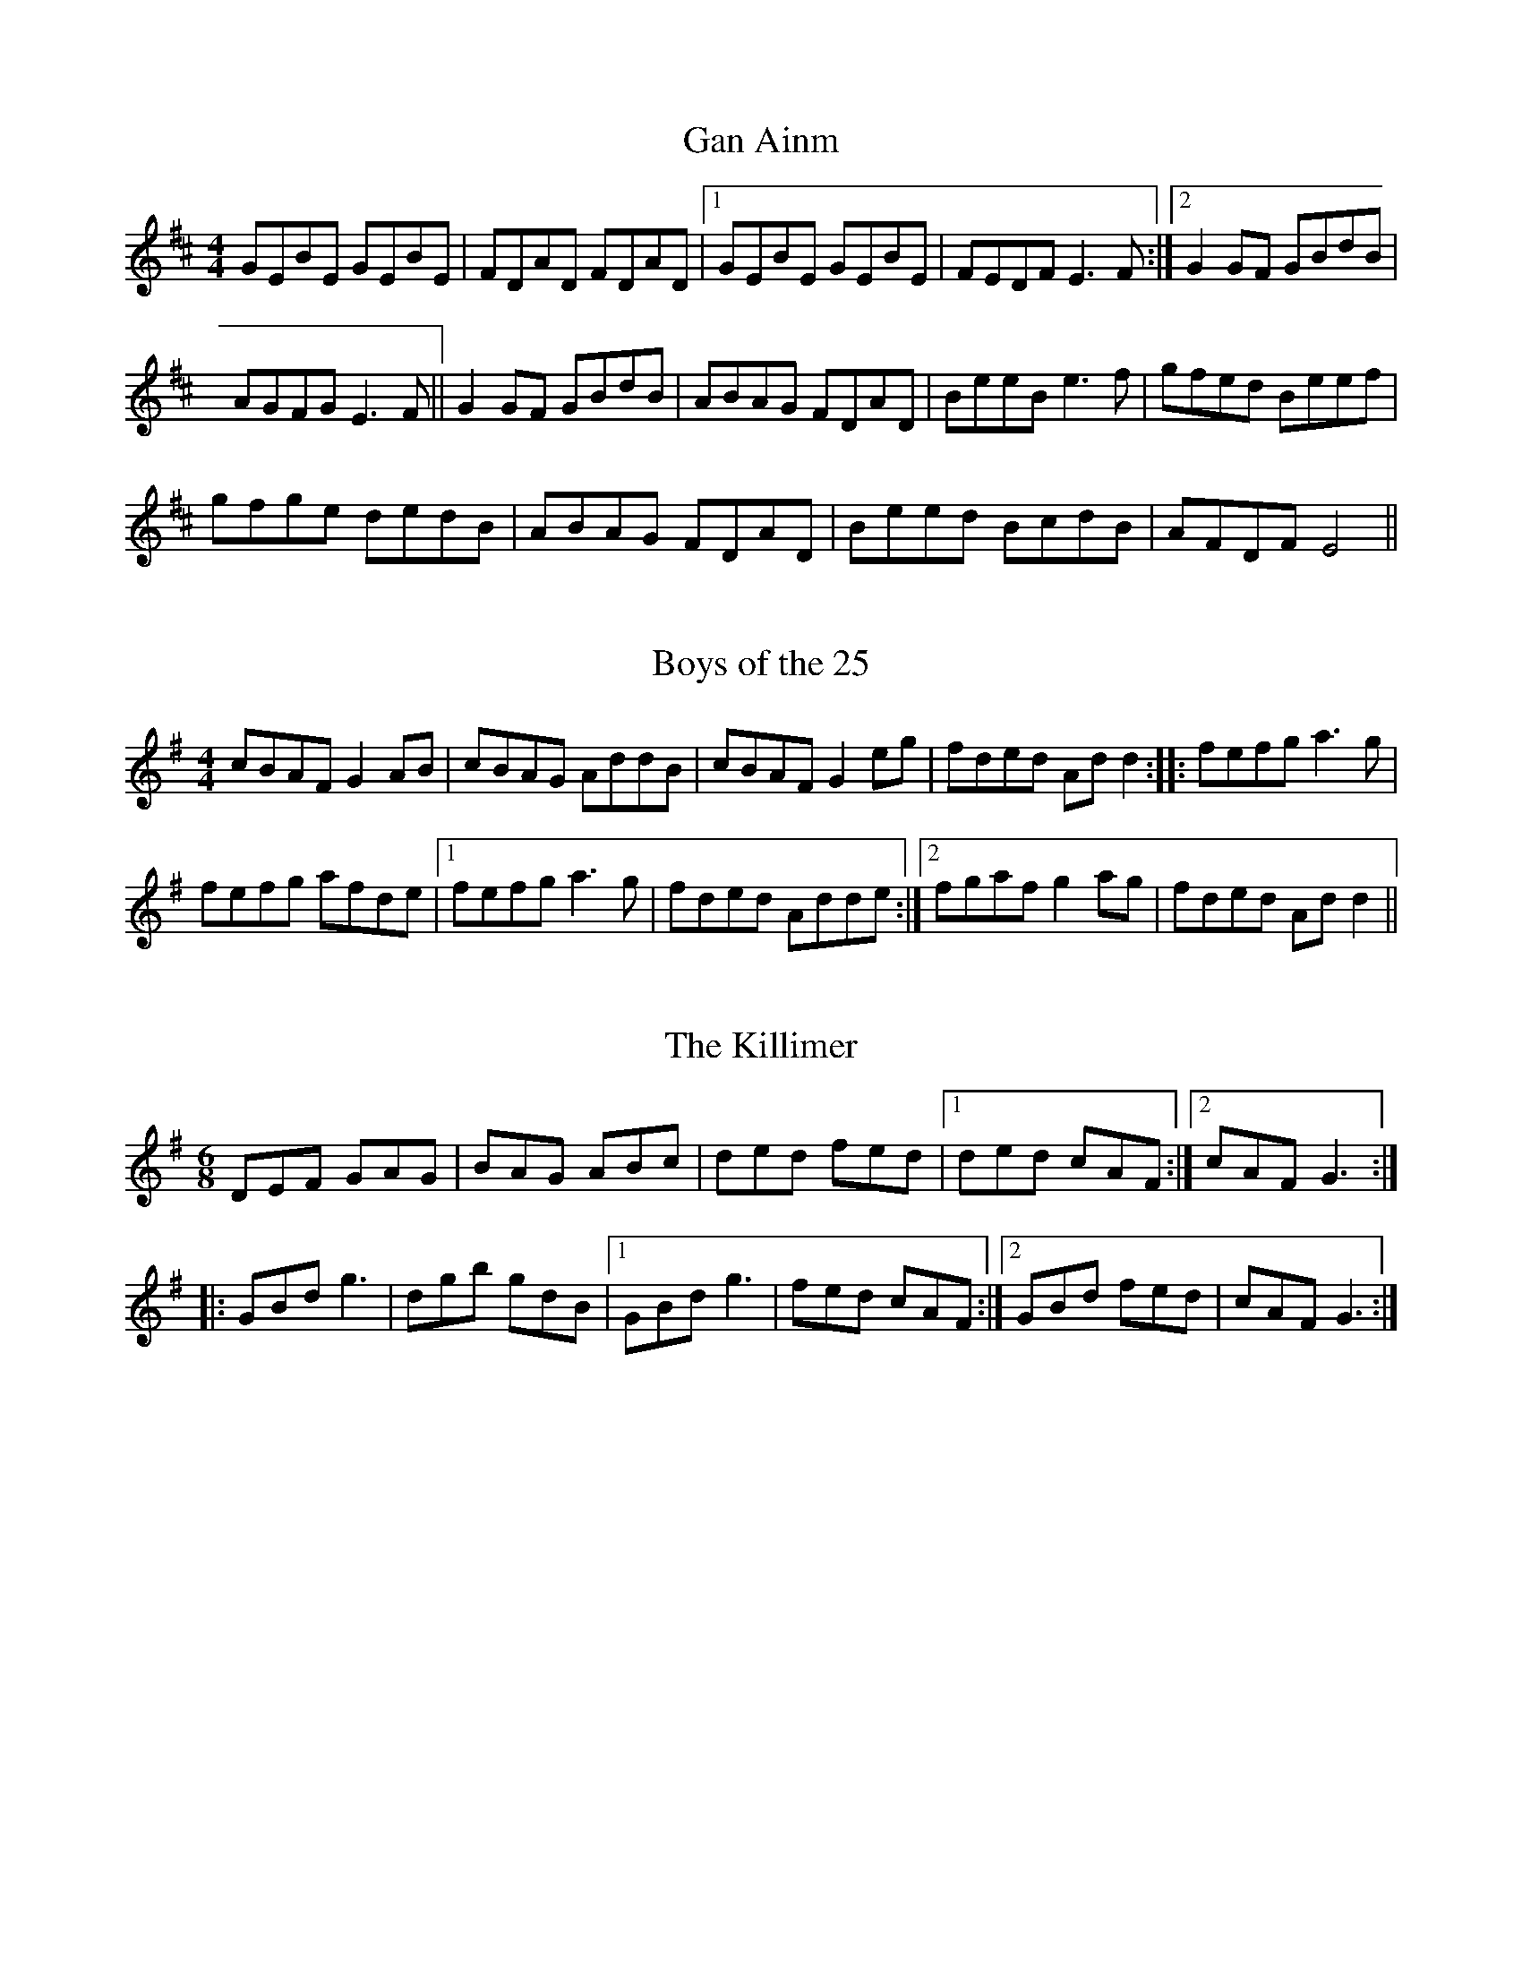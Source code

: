 %abc2ps Book2abc.txt -x -o

X: 1
T:Gan Ainm
R:Reel
S:Gerry McCartney, Belfast (banjo-mandolin)
M:4/4
D:Session tape - Ballaghadereen Fleadh, 1977
N:As played
Z:Bernie Stocks
K:D %ie. Em
GEBE GEBE | FDAD FDAD |1 GEBE GEBE | FEDF E3F :|2 G2GF GBdB |
AGFG E3F || G2GF GBdB | ABAG FDAD | BeeB e3f | gfed Beef |
gfge dedB | ABAG FDAD | Beed BcdB | AFDF E4 ||

X: 2
T:Boys of the 25
M:4/4
L:1/8
S:Gerry McCartney, Belfast (banjo-mandolin)
R:Reel
D:Session tape - Ballaghadereen Fleadh, 1977
N:As played
Z:Bernie Stocks
K:G %ie. Am 1 #
cBAF G2AB | cBAG AddB | cBAF G2eg | fded Add2 :: fefg a3g |
fefg afde |1 fefg a3g | fded Adde :|2 fgaf g2ag | fded Add2 ||

X: 3
T:The Killimer
R:Jig
M:6/8
D:Session tape - Ballaghadereen Fleadh, 1977
Z:Bernie Stocks
K:G
DEF GAG | BAG ABc | ded fed |1 ded cAF :|2 cAF G3 ::
GBd g3 | dgb gdB |1 GBd g3 | fed cAF :|2 GBd fed | cAF G3 :|

X: 4
T:Eel in the Sink
M:4/4
L:1/8
S:Gerry O'Connor, Louth (fiddle)
R:Reel
N:As played
D:Session tape - Ballaghadereen Fleadh, 1977
Z:Bernie Stocks
K:G %ie. Am 1 #
(3.e.f.e AB cde^c | ~d2BG DGBG | (3.e.f.e AB cdea|1 {a}gedB cAag :|2 {a}gedB cAce ||
(3.a.b.a ea {b}aged | cdef (3gfg ea | {b}agea {b}ageg | {a}gedB {d}BAce |
agea {b}aged | cdef g2 (3e.f.g | afge fdeg | {a}gedB {d}BAA2 ||

X: 5
T:The Shoemakers Daughter
R:Reel
N:As played
S:Gerry O'Connor, Louth (fiddle)
M:4/4
D:Ballaghadereen Fleadh, 1977
H:Start of part 2 also '~g2dg'
Z:Bernie Stocks
K:G %ish
G2DG Bc{d}cA | GzD=F {G}=FDCD | G3A Bcde | fdBd cABc | dg~g2 dc~c2 |
Bcde fdBd | (3gag dg fdcA | FGAF G2 (3.E.D.C | B,DGA BcdA | G=FDF {G}=FDCA |
G2(3.D.D.D Bcde | fdBd cABc | dg~g2 dc~c2 | Bcde fdBd | (3gag dc BcdB |
cAFA G2Bd |: (3gag dg bgdg | (3.g.a.g dg fdBd | (3.g.a.g dg bgdg | fdcA BGBd |
{a}gedc BG~G2 | FGAc {d}cABc | dg~g2 defd | cAFA G4 :|

X: 6
T:Gan Ainm
R:Reel
S:Deirdre Shannon, Belfast (fiddle)
N:As played
M:4/4
D:Session tape - Ballaghadereen Fleadh, 1977
Z:Bernie Stocks
K:D
d2dc dAFf | gece dBAG | (3.F.E.D AD BDAD | E2 (3.F.E.D EFGA |
d2dc dAFf | gece dBAG | FGAB cdef |1 gece d3A :|2 (3.g.g.e ce d3e |:
fdAG FAde | (3.f.f.d AG FAdf | ge (3.f.f.e edBd | cedB A2de |
fdAG FAde | (3.f.f.d ge cABc | dB{d}BA BAFA |1 GEFE D2de :|2 GEFE D4 ||

X: 7
T:Miss Johnston (version)
R:Reel
S:Gerry O'Connor, Louth (fiddle)
M:4/4
D:Session tape - Ballaghadereen Fleadh, 1977
Z:Bernie Stocks
K:G
GABc d2Bc | d2gd adgd |1 GABc dBcB | Aaag fdcA
:|2 GABc defg | a3g fdcA |: BG (3.G.G.G DG (3.G.G.G | BG (3.G.G.G cAdc
|1 BG (3.G.G.G DG (3.G.G.G | FGAB cAdc :|2 Bdgf edcB | AGFE DcBA ||

X: 8
T:John Naughton's
R:Reel
M:4/4
S:Michael O'Raihillaigh (concertina)
D:Private tape
Z:Bernie Stocks
K:G %i.e.Am
EAAB cecA | BGGF (3GBcdB | AEAB cece | dBdB BAAG | EAAB cecA | dBBd gedg |
eaab g2ba |1 gedB A3G :|2 gedB A2Bd |: e2ag edBA | BGGF (3GBcdB | ABcd e2af |
g3a ged2 | eaa2 bgg2 | aged BedB | AEEE GABd |1 gedB A2Bd :|2 gedB A3G ||

X: 9
T:Gan Ainm
R:Jig
M:6/8
D:Private tape
S:Michael O'Raihillaigh (concertina)
Z:Bernie Stocks
K:D
AFA d2A | dfa gfe |1 fdd e2d | =cAG FGA :|2 ged =cAG | Adc d3 :: ABA GFG |
ADD FED | EDE =cBc | GEG =cAG | AGA GFG | Add efg | (3gfed =cAG | Adc de=f ::
fdd efg | add =cde | fdd efg | agf d2e | (3fgaf gfg | add =cde | (3gfed =cAG | Adc d3 :|

X: 10
T:Gan Ainm
R:Jig
M:6/8
D:Private tape
S:Michael O'Raihillaigh (concertina)
Z:Bernie Stocks
K:G
GBd G2B | dBG dBG | cBc EFG | AdG FAD | GBd gfg | dBG dBG | cBc DFA | AGF G3 ::
BAB GBd | gfg dBG | cBc EFG | AdG FAD | (3BcdB GBd | gfa dBG | cBc DFA | AGF G3 ::
g2g dBd | GBd gfg | a2e e^ce | A^ce afe | g2f faf | gdB GAB | cec DFA | AGF G3 :|

X: 11
T:Primrose Lass (version)
R:Reel
M:4/4
D:Private tape
S:Michael O'Raghallaigh (concertina)
Z:Bernie Stocks
K:G
B3G A2GE | DEGA BA~A2 | B3A G3B | dBAc BAGA | BG~G2 BEGE | DEGA BA~A2 |
B3A G3B | dB~B2 BAGB || dg~g2 gd~d2 | ed~d2 edBc | dg~g2 gfed |
ea~a2 agef | g3f gd~d2 | ed~d2 edBc | dg~g2 gfed | ea~a2 aged ||

X: 12
T:St Andrews
R:Reel
M:4/4
S:Vincent Blin, France (fiddle)
D:Concert on Clare FM
C:Sean Ryan, Offaly (fiddle)
Z:Bernie Stocks
K:F
F2CF AFFG | Acde fcAF | G2DG BGGf | efge fcBG | F2CF AFFG |
Acde fdcA | B2GB A2FA | GCEG F4 :: f2cf acfa | cfag fedc |
g2dg bdgb | dgba gbag | f2cf acfa | cfag fedc | B2GB A2FA | GCEG F4 :|

X: 13
T:Paddy Faheys
R:Reel
M:4/4
S:Vincent Blin, France (fiddle)
C:Paddy Fahey
D:Concert on Clare FM
H:Actually 'G' but natural F except in 'G' runs.
H:The intitial 'B' is hit flat second time through.
K:C
GA |: B2dB c2Bc | dGGF DEFG | BcdB c2Bc | dGGF DGGA | (3Bcd (3Bcd c2Bc |
dGGF DEFG | BcdB cedc | BGAF DGG2 :: dg~g2 dgbg  | (3gab ag ^fdcA | cf~f2 cfaf |
cfag fedc | dg~g2 dg~g2 | bgag ^fdef | gbag ^fdeg | ^fdcA G4 :|

X: 14
T:Gan Ainm
R:Reel
M:4/4
S:Orla McGrory, Belfast (fiddle)
H:From Mairead Mooney
Z:Bernie Stocks
K:D %i.e. Em
EFGA B2ed | B2Ac BcdB | AF~F2 DF~F2 | AFBF AFED | EFGA B2ed | B2Ac Bcde |
fedB AF~F2 | BFAF E4 :: Beed e2de | fedc Bcde | fede ~f3g |
fedc BAFA | Beed e2de | fedc Bcde | fedB AF~F2 | BFAF E4 :||

X: 15
T:Napoleon Crossing the Rhine
R:Hornpipe
M:4/4
N:As played
S:Dianna Boullier, Bangor (fiddle)
Z:Bernie Stocks
K:Em
E3E {G}EDB,D | {A}GFGB A2GA | (3Bcd gf edBA | GE~E2 FD+D2B,2+ | E2GE {G}EDB,D |
GFGB A2GA | (3Bcd gf edBA |1 GE{G}ED E2B,D :|2 GE{G}ED E2Bd || eged B2{d}BA |
G3B d2Bd | eged AB{d}BA | GE~E2 FDB,D | E2GE {G}EDB,D |
GFGB A2GA | (3Bcd gf edBA |1 GE{G}ED E2Bd :|2 GE{G}ED E4 ||

X: 16
T:Paddy Taylors
R:Jig
M:6/8
D:Session tape - Belfast '84
Z:Bernie Stocks
K:D
EAB =c3 | Adc d2e | faf ded | ABG FAD | dcd afd | Bef g2e | fed cAF | GEA D3 ::
dcd faf | gec Ace | dcd FAB | =cBc EFG | dcd faf | gec Ace | dcd DFA | GEA D3 ::
~d3 ~a3 | ~g3 ~a3 |~d3 ~a3 | gef gfe | def ecA | GAB AFG | Adc ABA | GEA D3 :||

X: 17
T:Gan Ainm
M:4/4
R:Reel
S:Paddy O'Neill, The Moy, Tyrone (fiddle)
D:Private tape
H:Sean McGuire does this
N:As played
Z:Bernie Stocks
K:A
AB | ce(3.e.e.e fece | aecA EAcA | Bf~f2 gfdf | bfdB GBdB | ce(3.e.e.e fece |
aecA EAcA | dfBd ceAe | BAGB A4 :: ac'(3.c'.c'.c' ac'ea | ceAc EAce |
fB~B2 Bcde | fagb agfe | ac'(3.c'.c'.c' ac'ea | ceAc EAce | dfBd ceAe | BAGB A4 :|

X: 18
T:Austin Tierneys
M:4/4
L:1/8
S:Unknown fiddler
R:Reel
N:As played
D:From a recording? 197?
Z:Bernie Stocks
K:D
D3B {d}BAFB | Ad~d2 fded | D2(3FED ADFA | BdAF EB,B,2 | D3B {d}BAFB |
Ad~d2 defg | afge fdec |1 dBAF EB,B,2 :|2 dBAF Egfe ||
d3B AF~F2 | dFAF BFAF | d3B AFDF | (3.B.c.B AF GFEF | Dddc BcdB |
(3.B.c.B GB ABde |1 afge fdec | dBAF EB,B,2 :|2 faec dBAF | BdAF EGFE ||

X: 19
T:John Byrnes' Favourite Cake
R:Reel
M:4/4
S:Noel Hill, Clare (concertina)
D:Tape of concert in Dublin '91
H:Versions of Jenny's Chickens (?)
Z:Bernie Stocks
K:D %i.e. 2 sharps
f2Bf fece | fBBf eAce | fB~B2 fece | fBaf eAce :: fBbB fBBe | fBbf eAce |
fBbB fBBe | fBaf eAce :: f2fe fdde | fedf eAce | f2fe fdde | fdaf eAce :|

X: 20
T:Padraig O'Keeffes (1)
R:Slide
M:6/8
S:Noel Hill, Clare (concertina)
D:Tape of concert in Dublin '91
Z:Bernie Stocks
K:G
BGA EGD | ~E3 DEG | BAG EDE | c3 B2A | BGA EGD | ~E3 D2E | GBA GBA | G3 G2A ::
G2G B2d | ege d2B | G2G B2d | e3 g3 | G2G B2d | ege d2A | BAG EDE | c3 B2A :|

X: 21
T:Padraig O'Keeffes (2)
R:Slide
M:6/8
S:Noel Hill, Clare (concertina)
D:Tape of concert in Dublin '91
Z:Bernie Stocks
K:G
GAG FED | E2F G2A | B2G c2A | BAG c2A | Bcd EFD | ABG FED | EFG AFD | G3 G2D ::
GAG GBd | e2f g2e | dBG GBd | e2f g2e | dBG cBA | dBG FED | EFG AFD | G3 G3 :|

X: 22
T:Padraig O'Keeffes (3)
R:Slide
M:6/8
S:Noel Hill, Clare (concertina)
D:Tape of concert in Dublin '91
Z:Bernie Stocks
K:G
dBA G2A | BGE E2B | dBG AGE | GED D2B | dBG G2B | dBG ege |
dBG AGE |1 GED D2B :|2 GED D2f || gfg e2f | gfg e2f | g2e a2g |
fef def | g2e a2f | gfe d2B | dBG AGE |1 GED D2f :|2 GED D3 ||

X: 23
T:Gan Ainm
R:Reel
D:Session tape, Kitchen Bar, Belfast late 80's
M:4/4
Z:Bernie Stocks
K:D
d2fd adfd | abaf edBA | d2fd adfd |1 abaf e2dB :|2 abaf e2de ||
fBBA Bcde | fBBc d3e | fBBA Bcde |1 f2af e2de :|2 f2af e2dB ||

X: 24
T:The Lone Bush
R:Hornpipe
C:Ed Reavy
N:As played
S:Dermy Diamond, Belfast (fiddle)
D:Session tape, Kitchen Bar, Belfast late 80's
M:4/4
Z:Bernie Stocks
K:G
(3DEF | GABd (3cBc dB | GABd c2 (3ABc| defa gfdc | (3Bcd BG =FDCD |
GABd (3cBc dB | GABd c2 (3ABc | dgfd cAFA |1 (3GFG  (3AGF G2 (3DEF
:|2 (3GFG  (3AGF G2 (3def || gdBd =fcAc | gd (3Bcd f2ef | gbfa gfde |
(3fga eg fdcA | GABd (3cBc dB | GABd c2 (3ABc | dgfd cAFA
|1 (3GFG  (3AGF G2 (3def :|2 (3GFG  (3AGF G2 (3DEF ||

X: 25
T:Gan Ainm
R:Reel
S:Martin and Christine Dowling, Wisconsin (fiddle,flute)
D:Session tape, Kitchen Bar, Belfast late 80's
H:Played after The Rainy Day
M:4/4
Z:Bernie Stocks
K:G %i.e. 1 sharp
EAAB c2Ac | BGAG EGDG | EAAB cBcd | egdg eaag | eAAB c2Ac | BGAG EGDG |
EAAB cBcd |1 egdg edAG :|2 egdg eaag || a2ag aged | cdef g2eg | eaag a2ba |
aged eaa2 | a2ag aged | cdef g2fg | egdg egdg |1 egdg eaag :|2 egdg edAG ||

X: 26
T:The Tailor's Choice
R:Reel
D:Session tape, Bangor - late 80's
S:Nigel and Dianna Boullier, bangor (banjo,fiddle)
M:4/4
Z:Bernie Stocks
K:G
D3B BAGE | DGBG A2BA | GEDG B3B | c2Bc AGED :: dGBG dGBG | d2BG AGED |
d2BG dGBG | c2Bc AGED | dGBG dGBG | d2BG AGED | cBcd egge | d2BG AGED ||

X: 27
T:Gan Ainm
R:Reel
S:Martin and Christine Dowling, Wisconsin (fiddle,flute)
D:Session tape, Bangor - late 80's
M:4/4
Z:Bernie Stocks
K:G %i.e. 1 sharp
e2de cAAG | ABcd e3c | dcBA GABc | dcBA GABc | d2cd BGG2 | ABcd e3f |
gG(3.G.G.G GABd | e2de cAA2 :: aged cdef | geaf g2eg | aged cdef |
gedg eAA2 | aged cdef | geaf g3e | defg a3f | gedg eAA2 :|

X: 28
T:Paddy O'Rafferty
R:Jig
S:Seamus Creagh (fiddle)
D:Session tape - Doolin, 198?
M:6/8
Z:Bernie Stocks
K:A %but no 'g's anywhere
Ecc EBB | Ecc BAF | Ecc EBB | ABA AFD | Ecc EBB | ABc d2f | ecA BAF |
ABA AFE :: +ce++Ae++AF++E2A2+F | A2c BAB | cAF E2F | ABA AFE | cAF E2F |
ABc d2f |  ecA BAF | ABA AFE :: AcE AcE | Ace fed | ceA ceA | ABA AFE |
AcE AcE | Ace a2e | fec ~B3 | ABA AFE :: Ace a2e | fef aec | Ace aec |
ABA AFE | Ace a2e | fef a2e | fec ~B3 | ABA AFE :: cEE BEE | ABc dcB |
cEE BEE | ABA AFE | cEE BEE | ABc d2f | ecA BAF | ABA AFE :||

X: 29
T:Geogahan's
R:Reel
H:Learnt from Tom McGonigle, Belfast (concertina)
N:As played
S:Bernie Stocks, Belfast (fiddle)
M:4/4
Z:Bernie Stocks
K:G
{A}G2DG EGDE | GABG AE~E2 | G2DG EGAB |1 cedc BGAF :|2 cedc BGBd ||
gd(3.d.d.d edBA | BdBG AE{F}ED | gd(3.d.d.d edBA | Bdgd BGGz |
~g2fg edB2 | (3cBA BG AGED | ~c3d egfa | gedc BGAF || G4 ||


X: 30
T:The Foxhunters
R:Slip Jig
M:9/8
S:Unknown fiddler
D:Session tape ?
H:Played after slow air (John O'Dwyer of the Glen)
H:Followed by 31
Z:Bernie Stocks
K:G
B3 B2A G2A | B2E E2F G2A | B3 B2A G2B | A2D DEF E2D :|
d2f fef g2e | f3 {a}fef e2d | d2f fef g2b | a2f d2f e2d ||

X: 31
T:Gan Ainm
R:Slip Jig
M:9/8
S:Unknown fiddler
D:Session tape ?
H:Played after 30
Z:Bernie Stocks
K:G
B2E E2F G2A | Bcd e2c d2A | B2E E2F G2A | BdB A2F G2E :|
g2e e2d e2g | f2d d2c d2f | g2e e2d e2A | B2d A2F G2E :|

X: 32
T:Gan Ainm
R:Reel
S:Dessie Wilkinson, Belfast (flute)??
D:Session tape, Belfast 1982
M:4/4
Z:Bernie Stocks
K:G
FGAG FAD2 | AFDF G2AG | F2AG FAD2 | BdcA G4 :| A2AB cABG |
AGAB dABG |1 A2AB cABG | BdcA G4 :|2 A2dA BG~G2 | Addc d4 ||

X: 33
T:Gan Ainm
R:Reel
S:Dermy Diamond, Belfast (fiddle)
D:Session tape, Belfast 1982
M:4/4
Z:Bernie Stocks
K:D %i.e. A modal
A3g fded | (3Bcd ef gfge | (3Bcd eg fdfa | gedg eAA2 :| a2ef g2fg | eAcA cde2 |
a2ea fdfa | gedg eAAa | {b}a2ea fdfg | eAcA cdeg | a2ea fdfa | gedg eAAa ||

X: 34
T:Little Black Pig
R:Jig
M:6/8
S:Sharon Shannon, Clare (accordian)
D:Session tape, Doolin 1987
Z:Bernie Stocks
K:G %i.e.D modal
ABA DFA | ded dcA | GEE cEE |1 GAB c3 :|2 DED D3 :|
ded ecA | ded dcA | GEE cEE |1 GAB c3 :|2 DED D3 :|

X: 35
T:Gan Ainm
R:Fling
M:4/4
S:Sharon Shannon, Clare (accordian)
D:Session tape, Doolin 1987
Z:Bernie Stocks
H:A Shetland tune
K:G
BGAG EGDG | BGAG BGAG | BGAG EGDE |1 GABA G3A :|2 GABA G3g ||
egdB AGEg | egdg egdg | egdB AGE2 | eg(3.g.g.g abgd |
egdg edgd | egdB AGED | (3.G.G.GBG EGDE | GABA G4 ||

X: 36
T:Gan Ainm
R:Fling
M:4/4
S:Sharon Shannon, Clare (accordian)
D:Session tape, Doolin 1987
Z:Bernie Stocks
K:A
f | eAcf eAcf | eAcA Bcdf | eAcf eAce | fdBd cA(3.A.A.A :| aece fece |
aece fB(3.B.B.B |1 aece fece | f2ed cAA2 :|2 a2ae faec | Bcde f3a ||

X: 37
T:Yellow Tinker
R:Reel
M:4/4
S:Sharon Shannon, Clare (accordian)
D:Session tape, Doolin 1987
H:'Box' version of the fiddle tune
Z:Bernie Stocks
K:D %i.e. A modal (but no 'c' anyway)
A3G EGDG | EA(3.A.A.A fAeA | EAAG EDEF | G2DG B,GDG :| (3.A.A.AeA fAeA |
fAeA dBGB |1 A2eA fAeA d2BG DGBG :|2 (3.e.e.ef (3.g.g.ge | d2BG DGBG ||

X: 38
T:Gan Ainm
R:Reel
S:Sharon Shannon, Clare (accordian)
D:Session tape, Doolin 1987
M:4/4
Z:Bernie Stocks
K:A
A2EA CAEA | ABcA GABG | (3.A.A.AAB cABc |1 dfed cABc :|2 dfed cAA2 ||
e3f eA(3.A.A.A | eAce dcBf | eA(3.A.A.A fA(3.A.A.A | (3.e.e.e ed cBAf |
e3f eAcf | eAce dcBc | d2(3.d.d.d dcBA | Gfed cABc || A4

X: 39
T:Gan Ainm
R:Reel
M:4/4
S:Sharon Shannon, Clare (accordian)
D:Session tape, Doolin 1987
Z:Bernie Stocks
K:D
ADFD E3F | DEFD E3F | A2AB ADFA | defd efdB | AFdF E3F |
DEFD E3F | (3.A.A.A AB ADFA |1 defe d4 :|2 defe d3e || fd(3.d.d.d BdAF |
Af(3.f.f.f fgae |1 fd(3.d.d.d edBd | ABdf e2de :|2 bf(3.f.f.f afdB | ABdf efdB ||

X: 40
T:Paddy Canny's
R:Reel
M:4/4
S:Sharon Shannon, Clare (accordian)
D:Session tape, Doolin 1987
Z:Bernie Stocks
K:G
G2BG DGBG | G2Bd cAFA |1 G2BG DGBG | defd cAFA :|2 GB~B2 dB~B2 |
defd cAFA :| dggf gefg | adfd agfe | dggf gdfe | defd cAFA |
dggf gefa | a2ab agfe | dg~g2 bg~g2 | defd cAFA :|

X: 41
T:Gan Ainm
R:Hornpipe
M:4/4
S:Sharon Shannon, Clare (accordian)
D:Session tape, Doolin 1987
Z:Bernie Stocks
K:D
d2de dBAG | (3FED FA dAFA | GABG E2ef |1 ge(3.e.e.e gece :|2 gece d4 :|
df~f2 ~g3a | ba(3.a.a.a baga | fdAF G2ef |1 ge(3.e.e.e gece :|2 gece d4 :|

X: 42
T:Gan Ainm
R:Jig
M:6/8
D:Session tape, Doolin 1987
H:Played with 43. Rare examples of 'true' Em tunes. Probably made up?
Z:Bernie Stocks
K:Em %'real' Em
EFG ABc | B2E FGA | cBA BdB | AGE E2B | EFG A2A |
BEF GAB | cBA BdB | AGE E3 :| Bee edB | dBA GAe |
Bee edB | dBA A3 |1 Bee edB | dBA GAe | cBA BdB |
AGE E3 :|2 G2g dee | dBA GAc | cBA BdB | AGE E3 ||

X: 43
T:Gan Ainm
R:Jig
M:6/8
D:Session tape, Doolin 1987
Z:Bernie Stocks
K:Em %'real' Em
B2E EFG | Bde d3 | edB BAB |1 d2e dBA :|2 AGE E3 :|
Bee efe | dff f2e |1 dBB BAB | d2e dBA :|2 d2B BAF | AFE E3 :|

X: 44
T:Gan Ainm
R:Reel
M:4/4
D:Session tape, Doolin 1987
Z:Bernie Stocks
K:D
FABd B2AF | ABdf e2de |1 f2ed B3B | A2FD EFD2 :|2 f2ef bafb |
afef d4 :| fabf a3f | defd e2de | FABd Bcdf | afde fefa |
bf~f2 a2fe | defd edBd | FABd Bdfg | afeg fdd2 :|

%Tunes 45-50 illustrate the use of the delayed or hammered roll.
%It is impossible to notate exactly what happens, but the effect
%can be heard in the playing of Tommy Peoples, Paddy Cronin etc.

X: 45
T:Paddy Fahey's
R:Reel
S:Josie Nugent,Clare (fiddle)
D:Private tape
H:First part only
N:As played
M:4/4
Z:Bernie Stocks
K:G
dc || A {dBA}B2d c2dc | BGGF DE{G}FD | GABd {cB}c2dc | {dBA}B2 AF DG+G2G,2+ |
A {dBA}B2d {cB}c2dc | BG{A}GF DE{G}=FD | GABd {cB}c2dc | {dBA}B2 AF DG+G2G,2+ ||

X: 46
T:The Star of Munster
R:Reel
S:Josie Nugent,Clare (fiddle)
D:Private tape
N:As played
Z:Bernie Stocks
M:4/4
K:G
AB || B {dcB}c2A {d}BAGB | (3.A.A.ABA GEDG  | EAAG ABcd | eaaf {a}gedB |
B {dcB}c2A {d}BAGB | (3.A.A.A BA GEDG | EAAG ABcd | egdB {d}BAAB |
B {dcB}c2A {dBA}B2 GB | A2BA GEDG | E {GED}E2G ABcd | ea {bag}a2 gedB |
B {dcB}c2d A {dBA}B2c | A2 {d}BA GEDG |E {GED}E2G ABcd | egdB {d}BAAg ||
ea {bag}a2 {b}ageg | agbg agef | f {agf}g2a gede | {age}g2ag {a}gedg |
ea(3.a.a.a ageg | agbg agef | f {agf}g2b a2ga | bgab gedg |
ea(3.a.a.a {b}ageg | agbg agef | f {agf}g2g {a}gede | {age}g2ag {a}gedg |
ea(3.a.a.a ageg | agbg agef |{age}g2 eg {bag}a2 ga | bgab gedB | A4 ||

X: 47
T:The High Part of the Road
R:Jig
S:Josie Nugent,Clare (fiddle)
D:Private tape
N:As played
Z:Bernie Stocks
M:6/8
K:G
dc || A {dBA}B2 B {dcB}c2 | ded cAG | E {GFE}F2 DED | DGG FGA |
A {dBA}B2 B {dcB}c2 | dcA d2e |1 {a}fed cAF | AGF G2A :|2 f2d cAF | AGF GBd ||
f {agf}g2 def | {agf}g2a bag | e {afe}f2 dfa | {b}afd cAG |
f {agf}g2 def | {agf}g2a bag | fed cAF | AGF GBd |
f {agf}g2 d {edc}d2 | g2a bag | e {afe}f2 daa | {b}afd cAG |
f {agf}g2 def | {agf}g2a bag | f2d cAF | AGF G3 ||

X: 48
T:The Blackbird
R:Set Dance
H:Learned from Mick Mulkere of Ennis
S:Josie Nugent,Clare (fiddle)
D:Private tape
N:As played
Z:Bernie Stocks
M:4/4
K:G
dc || BGBd (3cBc Bc | AGFG AB (3.c.B.A | d^cde dcAF | GAGF D2DE |
E {GFE}F2G A2(3.g.f.e | dzde dcAF | GAGF {E}D2CE | D2dc |
BzBd B {dcB}c2 B | AGFG AB(3.c.B.A | d^cde dcAF | GAGF D2DE |
E {GFE}F2G A2(3.g.f.e | dzde dcAF | GAGF {E}D2CE | D2de ||
{a}fede (3fef (3gfg  | abag fg(3.a.g.f | g2gf gbag | fg{a}fe d^cde |
{a}fede (3fef (3gfg  | abag fa(3.a.g.f | gagf d2(3.e.d.c | defg |
a3g fgaf | ga{a}ge e {afe}f2e | dcAG ABcd | ef(3.g.f.e aza2 |
ABAG FGAB | B {dcB}c2e d^cAF | GAGF {E}D2CE | D3e :||

X: 49
T:Farrell O'Gara
R:Reel
S:Josie Nugent,Clare (fiddle)
D:Private tape
N:As played
Z:Bernie Stocks
M:4/4
K:D
A,3B, DEFA | BdAF EFGA | dzcA BdAF | EGFD EB, {CB,A,}B,2 |
A, {CA,G,}A,2B, DEFA | BdAF EFGA | d {edc}d2A {dBA}B2 AF | GBAG FDDB, |
A,D(3.D.D.D A,DFA | BdAF EFGA | d {edc}d2A {dBA}B2 AF | GBAG FDDB, |
A, {CA,G,}A,2B, DEFA | BdAF EFGA | dzcA BdAF | GBAG FDDe ||
fd(3.d.d.d fdge | {a}fedf eB {dBA}B2 | d {edc}d2A Bcde | fedA cdeg |
fd(3.d.d.d fdge | {a}fedf eB {dBA}B2 | d {edc}d2A {dBA}B2 AF | GBAG FDDe |
fd(3.d.d.d fdge | {a}fedf eB {dBA}B2 | d {edc}d2A Bcde | f2df +e3B3+e |
{afe}f2 af edBc | +d3D3+A {d}BAFD | A,D(3.D.D.D A,DFA | BdAF D4 ||

X: 50
T:The Killarney Boys of Pleasure
R:Reel
S:Josie Nugent,Clare (fiddle)
D:Private tape
N:As played
Z:Bernie Stocks
M:4/4
K:D
D {GED}E2D {GED}E2 FA | BdAF DEFA | B {dBA}B2d efed | BdAF DEFD |
E2(3.E.E.D {GED}E2 FA | {dBA}B2 AF DEFA | B {dBA}B2d efec
|1 dBAd BE{G}ED :|2 dBAd BEFA || Beed Beed | BdAF DEFA |
df{a}fe f {afe}f2e | dBAF DEFA | A {dBA}B2 A {dBA}B2 ed | BdAF DEFA
|1 dzfd f {afe}f2e | dBAd BEFA :|2 f {afe}f2e {e}d2ed | {e}d2Ad BEE2 ||

X: 51
T:The Road to Cashel
R:Reel
S:Paul O'Shaughnessy, Dublin (fiddle)
D:Television broadcast
C:Charlie Lennon
N:As played
Z:Bernie Stocks
M:4/4
K:D %i.e. Em modal
FE{F}ED +E3B,3+E | FE~E2 BdAB | FE~E2 EdBA | FD(3.D.D.D BdAB |
FE~E2 ~E3G | FE~E2 BdAB | FE~E2 EdBA | FD(3.D.D.D BdAd ||
~B3g (3fgfef | defa {b}afed | Bzge {afe}f2ed | {e}dBAd BEFA |
{dBA}B2 Bg (3.f.g.fef | defa {b}afef | bf(3.f.f.f af~f2 | bfaf edBA ||

X: 52
T:An Cailin Dubh
R:Reel
S:Paul O'Shaughnessy, Dublin (fiddle)
D:Television broadcast
N:As played
Z:Bernie Stocks
M:4/4
K:D
c2AB cd(3.e.f.e | d2gd BGGd | (3.c.c.B AB cdeg | faec (3.A.A.A AB |
{d}cBAB cdec | d2gd BGBd | (3.c.e.c AB cdeg | faec (3.A.A.A AB ||
cdef {agf}g2eg | fdfa (3.g.b.g ed | cdef gbae | faec (3.A.A.A AB |
{d}cdef gbag | fd{e}dc defg | (3.a.g.f {a}ge faec | dgec A4 ||

X: 53
T:Farewell to Leitrim
R:Reel
S:Paul O'Shaughnessy, Dublin (fiddle)
D:Television broadcast
H:From Johnny Doherty
N:As played
Z:Bernie Stocks
M:4/4
K:D
fe || c-dAG FADF | E=c~c2 Eccd | (3.=c.c.B cA BcAG | (3.F.G.F EF DEFA |
dcAG F-GDE | FGAB +=c2E2+AB |(3.=c.c.B cA {d}(3BAB AG | (3.F.G.F EG FDDg ||
fd(3.d.d.d fdge | fd(3.d.d.d cdeg | fd(3.d.d.d fdad | (3.f.a.f eg fddg |
fd(3.d.d.d ad(3.d.d.d | e=c(3.c.c.c gcef |(3.a.a.f ge fged | ceag (3.f.a.f ec ||

X: 54
T:The Broken Pledge
R:Reel
S:Paul O'Shaughnessy, Dublin (fiddle)
D:Television broadcast
H:Up a tone from its usual 'Dm'
Z:Bernie Stocks
M:4/4
N:As played
K:D
f || edBA BE~E2 | dBAG FDDF | EFGA Beed | (3BcB Ad Bd (3.g.g.f |
edBA ~B3c | dBAG FDDF | EFGA Beed | (3BcBAF {G}FEE2 ::
ed (3.B.B.A Bdef | {agf}g2 eg fdBc |{e}dAFA +d3D3+e | {afe}f2 eg fd(3.B.c.d |
edBA {dBA}B2 ef | f-geg fdBA | +B3G3+A Beed | (3BdB AF {G}FEE2 ||

X:55
T:John Naughton's
R:Reel
S:Paul O'Shaughnessy, Dublin (fiddle)
D:Television broadcast
N:As played
M:4/4
Z:Bernie Stocks
K:G
ABAG (3.E.G.E DE | G2BG cGBG | ABAG (3EFE D2 | egdB {d}BA (3.A.A.A |
ABAG (3EFE DE | (3.G.G.G BG cGBG | ABAG (3EFE D2 | egdB {d}BAA2 ||
{b}ageg (3.a.a.a ba | gede (3.g.g.g fg | {b}agea {bag}a2 ga | bg(3.g.g.g bg~g2 |
{b}agea {b}agef | gedB {d}BAAd | ea~a2 g2ab | gedB {d}BAA2 ||

X:56
T:Jigging the Donkey
R:Reel
S:Seamus Quinn, Fermanagh (fiddle)
D:Tape of recital, Irvingstown, Fermanagh 1993
N:As played
Z:Bernie Stocks
M:4/4
K:G
DG(3.G.G.G DGBG | DGBG AGFE | DG(3.G.G.G G2ge | dBAc BG+B2G2+ :|
Bd(3.d.d.d efg2 | Bd(3.d.d.d dBA2 | Bd(3.d.d.d efge | dBAc BG+B2G2+ |
Bd(3.d.d.d efg2 | Bd(3.d.d.d dBA2 | c2Bc Agfg | ecAc BGG2 ||

X:57
T:Lanigan's Ball
R:Jig
S:Seamus Quinn, Fermanagh (fiddle)
D:Tape of recital, Irvingstown, Fermanagh 1993
N:As played
Z:Bernie Stocks
M:6/8
K:G
B || {d}BAB G2B | dBG +A3D3+ | {d}BAB GzB | {d}AFD AFD |{d}BAB G2B |
dBG +A3D3+ | +B2D2+d B-cA |1 BGE {G}FED :|2 BGE E2B || e2f {a}gfe |
(3abag {a}fed | e2f gfe | fdB {d}Bcd | e2f {a}gfe |
(3abag fed | edB cBA |1 BGE EDE :|2 BGE +B3E3+ ||

X:58
T:The Magho Snaps
R:Jig
C:Mick Hoy
S:Seamus Quinn, Fermanagh (fiddle)
D:Tape of recital, Irvingstown, Fermanagh 1993
N:As played
H:Mick Hoy is a fiddle player from Derrygonelly. Magho is the area
H:on the South shore of Lower Lough Erne, and the Snaps are a
H:stretch of bumpy road there.
Z:Bernie Stocks
M:6/8
K:G
GAG GBd | gdB GAB | {d}cBc EFG | AFD +A3D3+ | GAG GBd |
gdB GAB | {d}cAF AFD | +B3G3+ +B3G3+ :: {ABc}dBd ece | {g}fdf gfe |
d^cd efg | fdd d3 | {ABc}dBd ece | {g}fdf {a}gfe | dcB Aaf | gGG G3 :|

X:59
T:Bonny Kate
R:Reel
S:Seamus Quinn, Fermanagh (fiddle)
D:Tape of recital, Irvingstown, Fermanagh 1993
N:As played
H:Short version. He played this and then the Coleman setting
H:to show how tunes can develop.
Z:Bernie Stocks
M:4/4
K:D
A2dA BdAF | DFAF {G}EDEB | AFAd BGBd | cABc dcdB |
A2dA (3.B.c.dAF | DFAF ~E3B | AFAd BGBd | cABc defg ||
a2fd fafd | fafd +e3c3+f | g2{a}gf gbag |1 (3fgfec defg :|2 fdec d4 ||

X:60
T:Gan Ainm
R:Jig
S:Paddy Cronin, Kerry (fiddle)
D:Session tape
N:As played
H:The rolls in this tune, and in 61 are 'lifted' as discussed above.
Z:Bernie Stocks
M:6/8
K:G
~G3 ~B3 | ~d3 efg | G2B dBG | ABG AFD | ~G3 ~B3 | ~d3 efg |
age dBA |1 BGF GzD :|2 BGF GBd || ~g3 efg | ~a3 bge | ~g3 ege |
dBG AFD | ~g3 efg | ~a3 bge | ~g2e dBA |1 BGF GBd :|2 BGF G3 ||

X: 61
T:The Humours of Ballinahulla
R:Jig
S:Paddy Cronin, Kerry (fiddle)
D:Session tape
N:As played
Z:Bernie Stocks
M:6/8
K:G
~B3 BGD | GBd edB | ABA DFA | DFA {c}BAG | ~B3 BGD | GBd edB |
ABA DFA | AGF G2B | dBB {d}BGD | GBd edB | ABA DFA | DFA {d}BAG |
dBB {d}BGD | GBd edB | ABA DFA | AGF G3 || ~f3 def | ~g3 efg |
fAA A^GA | BA^G A2e | ~f3 def | ~g3 eag | fed ^cBA |1 dfe d2e :|2 dfe d2c ||

X:62
T:The Road to Corofin
R:Reel
S:Deirdre Shannon, Belfast (fiddle)
C:Jim McKillop
D:Session tape - Crossgar, Down 1978
N:As played
Z:Bernie Stocks
M:4/4
K:D
d2Ad BAFE | DB,A,B, DEFA | d2Ad fded | cAGB {d}BAFA |
(3.d.d.dfd efag | (3.f.f.fed cAag | (3.f.f.fed cAGE | {G}EDCE D4 ::
d2Ad fdef | gbed cAGE | {G}EDFA dfed | cAGE {G}EDFA |
DEFA dfaf | gbed ceag | (3.f.g.fed cAGE | {G}EDCE D4 :|

X:63
T:Contentment is Wealth
S:Mairead Mooney, Donegal (fiddle)
D:Private tape
R:Reel
N:As played
Z:Bernie Stocks
M:4/4
K:D
D3d {cd}cAAB | cded {cd}cAGE | (3.D.D.DDd {cd}cAAB | cAGE {G}EDDA |
EAAB {d}=c2AB | cded {cd}cAAg | (3fga ge dfed |1 cAGE {G}EDCE
:|2 cAGE {G}EDDA || ~d3e ~f3g | af{a}ge dcAG | Ad~d2 fded | {cd}cAAG EFGE |
~d3e ~f3g | af{a}ge defg | (3.a.g.f ge faed |1 {cd}cAGE {G}EDDA :|2 cAGE EDCE || D4

X:64
T:Gan Ainm
R:Barn Dance
S:Mairead Mooney, Donegal (fiddle)
D:Private tape
N:As played
Z:Bernie Stocks
M:4/4
K:D
FG || A2 (3.A.A.A f2{a}fe | de{d}cB A2{d}BA | GFGA {d}(3BAB AF |
GFGA {d}BAFA | A2 (3.A.A.A f2{a}fe | de{d}cB A2{d}BA | GFGA {d}BABc
|1 d2f2 d2FG :|2 d2f2 d2A2 || dcde {a}(3fef A2 | dcde {a}(3fef A2 |
eAef gece | dcde {a}(3fef A2 | dcde {a}(3fef A2 | dcde {a}(3fef A2 |
eAef gece |1 (3.d.d.d f2 d2 A2 :|2 (3.d.d.d d2FG ||

X:65
T:Gan Ainm
S:Mairead Mooney, Donegal (fiddle)
D:Private tape
R:Barn Dance
N:As played
Z:Bernie Stocks
M:4/4
K:D
fg || afge ~f3e | defd ~B2ef | (3.g.g.e fd e2d2 | (3.c.d.c (3.B.c.B A2fg |
afge ~f3e | defd ~B2ef | (3.g.g.e fd e2a2 |1 (3.A.A.A Bc defg
:|2 (3.A.A.A  Bc d2d2 || DEFG A2A2 | ABde ~f2a2 | gefd e2dB | ABAG ~E2FE |
DEFG A2A2 | ABde ~f2a2 | gefd e2a2 |1 (3.A.A.A Bc d2d2 :|2 (3.A.A.A Bc defg ||

X:66
T:Gan Ainm
S:Paidraig McDonagh, Galway (banjo)
D:Private tape
R:Reel
N:As played
Z:Bernie Stocks
M:4/4
K:G %=D modal
dcAG FDDD | D-EcE dEcE | d2AG FDDG | Ad(3edc defe | dcAG FDDD |
(3EEE cE dEcE | ddAG FDDG | AdDc ddde || ffdf ef(3gfe | afge afge |
fAdf efge | af(3gfe fdde | ffdf efge | afge fdfg | af(3gfe fdec | Adde d4 ||

X:67
T:Gan Ainm
S:Paidraig McDonagh, Galway (banjo)
D:Private tape
R:Reel
N:As played
Z:Bernie Stocks
M:4/4
K:D
(3A,B,C || D2FA CDAG | Fddc dAFA | (3GGG AG FAdF | GFED CA,B,C |
D2FA CDAG | Fddc dAFA | GBed cAGE |1 EDCE D2 (3A,B,C :|2 EDCE Defg ||
aafa geeg | fd(3ddc dAFA | GBeB FAde | feed e2fg |
agfa gfeg | fd(3ddc dAFA | GBed cAGE |1 EDCE Defg :|2 EDCE D4 ||

X:68
T:Gan Ainm
S:Paidraig McDonagh, Galway (banjo)
D:Private tape
R:Reel
N:As played
Z:Bernie Stocks
M:4/4
K:D %Em modal
BEEE d3B | ADDE FGAd | BEEF GABc | dddf eedc | BEEE d3B | ADDE FGAd |
BGEF GABc | d2Ac BEE2 || edef ggfe | defg afdf | edef (3gagfe |
dBAd BEE2 | edef ggfe | defg afdf | (3aag fg egfe | dBAF EFGA ||

X:69
T:Gan Ainm
S:Paidraig McDonagh, Galway (banjo)
D:Private tape
R:Reel
N:As played
Z:Bernie Stocks
M:4/4
K:D %Em modal
B2GB EBGB | A2FA A,DFA | B2GB EBGA | Bdef gfed | B2GB dBGB | A2FA dAFA |
BEED EEEA | (3Bcd ed (3Bcd ef || g2ga gfed | d2Ad Bdef | gg(3agf gfed |
BdAd BEE2 | gggf efed | BdBA GBFA | BEEF GFGA | Bded BdAd || E4 |

X:70
T:Humpty Dumpty
R:Jig
D:Tape of concert ('You and Yours'), Newtownards, 1983
H:Played with 71. Given the musicians these could be Fermanagh tunes.
Z:Bernie Stocks
M:6/8
K:D
DFA BGB | cAc d2B | AFA G2B | F2A ~E3 | DFA BGB | cAc def | edB BAF | AFE D3 ::
AFA ~f3 | ece d2B | AFA ~f3 | g2f e3 | AFA ~f3 | ece def | edB BAF | AFE D3 :|

X:71
T:Gan Ainm
R:Jig
D:Tape of concert ('You and Yours'), Newtownards, 1983
H:Sounds like a Scottish pipe tune turned into a jig.
Z:Bernie Stocks
M:6/8
K:D
DFA ~B2A | Adf a2g | fef Adf | afd e2f | AFA ~B2A | Adf a2g |
fga ecA |1 d3 dcB :|2 d3 d2g || fga d2e | fed a2f | efe ABc |
egf e2g |1 fga d2e | fed a2g | fga ecA | d3 d2e :|2 AFA ~B2A |
Adf a2g | fga ecA | d3 dcB || Adf fef | Adf a2g | fef Adf | e3 e2g |
Adf fef | afd B2g | fga ecA  |1 d3 dcB :|2 d3 dfg || afd Adf |
fed B2d | Adf afd | e3 e2f | Adf fef | afd B2g | fga ecA | d3 dcB :|

X:72
T:Gan Ainm
R:Hornpipe
D:Tape of concert ('You and Yours'), Newtownards, 1983
Z:Bernie Stocks
M:4/4
K:D
dcde fdAF | GFGA BGE2 | efge ceAc | defd A2Bc | dcde fdAF | GFGA BGE2 |
efge cABc | dfec d4 :: fefg afdf | gfga bgeg | (3faf df bagf |
(3efe (3dcB A2ag | fefg afdf | gfga bgeg | (3faf df (3efe ce | dfaf d4 ||

X:73
T:Gan Ainm
R:Reel
S:James Kelly, Dublin (fiddle)
D:Tape of concert ('You and Yours'), Newtownards, 1983
N:As played
Z:Bernie Stocks
M:4/4
K:D
dc || BE~E2 ~B2AF | DF~F2 DEFA | BE~E2 BdAF | DFAF EBdc | BE~E2 BdAF |
DF~F2 DEFA | B2~B2 {d}BAFA |1 (3BcdAF EBdc :|2 (3BcdAF EFGA ||
ef{a}ge Be{a}ge | df~f2 afdf | e2ge Bege | dBAF EFGA |
ef{a}ge Be{a}ge | df~f2 afdf | gf(3efg gbec | dBAF EFGA ||

X:74
T:Follow me Down
R:Reel
D:Tape of concert ('You and Yours'), Newtownards, 1983
N:As played
Z:Bernie Stocks
M:4/4
K:D
BcBA FGAB | {dBA}BABc de{a}fe | dcdA FGAc | Bbba bB~B2 ::
d2ad bdad | (3cBAeg fgec | d2ad bdad | bafe dB~B2 |
bafb afec | dcdA FGAB | {dBA}BABc dfbf | afec dB~B2 ||

X:75
T:Feely Kearny's
R:Reel
C:Feely Kearny
S:Andy Dickson, Belfast (fiddle)
D:Private tape
N:As played
Z:Bernie Stocks
M:4/4
K:G
DE{A}GA B2(3.e.e.e | dBGB {AB}AGEG | DEGA B2(3.e.e.e | gedB {AB}AGEG |
DE{A}GA B2(3.e.e.e | dBGB {AB}AGEA | GABd gedB |1 {AB}AGAB G3E :|2 {AB}AGAB G3e ||
dB(3.B.B.B dBgB | dBGB AGEA | GB(3.B.B.B dB(3.B.B.B | gedB (3AGAdB |
efgf edBd | gedB {AB}AGEA | GABd gedB |1 {AB}AGAB G3e :|2 AGAB +G4B4+||

X:76
T:Charlie Harris'
R:Fling
S:Andy Dickson, Belfast (fiddle)
D:Private tape
N:As played
Z:Bernie Stocks
M:4/4
K:D
(3.A.B.c || dBAB de{f}fe | dBAB e2fe | dBAB de{a}fe | dcBc +E2A2+ (3ABc |
d2(3ABc de{a}fe | dBAB eafe | dBAB de{a}fe | dcBc +E4A4+ ||
~f2-fa f2~f2 | edBd +e2c2++e2c2+ | f2fa f2~f2 | dcBc +E2A2++E2A2+ |
f2fa f2~f2 | edBd efge | defa afec | dcBc Ac(3.A.c.c || d4

X:77
T:The Hills and Dales of Cork
R:Fling
S:Andy Dickson, Belfast (fiddle)
D:Private tape
N:As played
H:There is an American tune with exactly the same first part.
Z:Bernie Stocks
M:4/4
K:A
af || ec(3.c.c.c ec(3.c.c.c | BABc d2af | ec(3.c.c.c ec(3.c.c.c \
|1 BABc A2 (3.a.g.f :|2 BABc A2 {d}cB ||
ABce a2a2 | (3fafdf +e3c3+c | de{a}fe cdec \
|1 {Bd}BABc d2{cd}cB :|2 {Bd}BABc A2af || A4

X:78
T:Paddy Fahey's
R:Reel
S:Andy Dickson, Belfast (fiddle)
D:Private tape
N:As played
Z:Bernie Stocks
M:4/4
K:C
D2{F}ED d3B | cBAG E2{d}cB | AD{F}ED dcdB | {d}cBAG EA,CE |
DE{F}ED dcdB | cBAG E2{d}cB | ABcA Aded |1 cABG EDCE :|2 cAGE {G}EDA^c ||
K:G\
defg af{a}ge | cdef gece | defg azfa | ~g2eg ~f2df |
afdf afdf | {a}gece g2{a}fe | defg afbf | afeg fddg ||
K:D\
~f2de {afe}f2 {a}gf | eA{d}BA ~g2ae | fede fage | {a}fdec Addg |
~f2de {afe}f2 gf | eA{d}BA g2fg | afge fded | (3Bcd AG ED=CE || D4

X:79
T:Cathal McConnel's
R:Jig
S:Andy Dickson, Belfast (fiddle)
D:Private tape
C:Cathal McConnell (reportedly)
Z:Bernie Stocks
N:As played
M:6/8
K:D
FGA {B}ABc | ded cAG | FGA {d}BAB | =cBc A2G | FGA {B}ABc |
dfd ecA | gfg bag |1 fdc d(3.A.A.G :|2 fdc d2g || {g}fed efg |
afd {d}=cAG | FGA {d}BAB | =cBc A2g | {g}fed efg |
afd {d}cBA | {a}gfg bag |1 fdc d2g :|2 fdc d2A || D3

X:80
T:The Boys of Cormacreeva
R:Reel
S:Andy Dickson, Belfast (fiddle)
C:James McMahon
D:Private tape
N:As played
Z:Bernie Stocks
M:4/4
K:D
~E3B {d}BAFE | (3.D.D.DFD {F}EDAD | EB{d}BA {d}BAFE | DFAF E2{F}ED |
EB{d}BA {d}BAFE | D2(3FED ADFD | BdBA FBAF |1 EDAF ~E2{F}ED :|2 EDAF E4 ||
(3Bcdef afef | {baf}a2 bf afef | dB{d}BA FEFA | (3BcdBA FEFA |
Bdef afef | {baf}a2bf afef | dB{d}BA FBAF | DEFA E4 :|

X:81
T:John Doherty's Father's Tune
R:Reel
S:Andy Dickson, Belfast (fiddle)
D:Private tape
H:The last tune that John Doherty's father played.
H:Unusual in having 2 extra bars in the second part.
N:As played
Z:Bernie Stocks
M:4/4
K:G
DEGA ~B2DB | Adfd cAFA | {A}GFGA ~B2BG |1 AdcA {B}AGGE :|2 AdcA AGG2 ||
gbag fdde | fdge {a}fdef | fedg fdcA | dgga fgfa | bgag {a}fede | =fafd cA^FA |
{A}GFGA ~B2{d}BG | Adfd cAFA |{A}GFGA ~B2{d}B2 | AdcA {B}AGGF || G4

X:82
T:Charlie O'Neill's
R:Highland
S:Andy Dickson, Belfast (fiddle)
D:Private tape
N:As played
Z:Bernie Stocks
M:4/4
K:G
BEBE cBAc | BEBE cAFA | BEBE cBAG | FAdc BGG2 :| g2g2 B2~B2 | Azag fdef |
g2~g2 B2~B2 | ABdc BGG2 | g2~g2 B2~B2 | Azag fdcA | GB{e}dB cdeg | {a}fdef g4 ||

X:83
T:Eddie Moloney's
R:Reel
S:Liam O'Flynn (pipes)
D:Tape of concert, Belfast 1987
Z:Bernie Stocks
M:4/4
K:D
dF~F2 A2AB | df~f2 egfe | dF~F2 ABdA | BE~E2 GABc ::
dcdf A2Bc | defd egfe | dcdf A3d | BE~E2 GABc :|

X:84
T:Junior Crehan's
R:Hornpipe
S:Liam O'Flynn (pipes)
D:Tape of concert, Belfast 1987
Z:Bernie Stocks
M:4/4
K:G
G2GE GABd | edef gedg | edef gedB | A3B {d}BAGE | G2GE GABd |
edef gedg | (3efgdc BGAF | G2GF G4 || ~g3b a2ga | bgaf gedg |
edef gedB | BAAG A2de | ~g3b a2ga | bgaf gedg | (3efgdc BGAF | G2GF G4 ||

X:85
T:The Old Wheels of the World
R:Reel
S:Liam O'Flynn (pipes)
D:Tape of concert, Belfast 1987
Z:Bernie Stocks
M:4/4
K:G
gf || eA~A2 eABA | GE~E2 G3E | A3B cBcd | efge d2gf | eA~A2 eABA |
GE~E2 G3E | A3B cBcd | efge d2Bc || dg~g2 dg~g2 | ea~a2 ea~a2 | efge defg |
afge d2Bc |dg~g2 dg~g2 | ea~a2 ea~a2 | efge defg | afge d2gf ||

X:86
T:Repeal Of The Union
R:Reel
S:Seamus Quinn, Fermanagh (fiddle)
D:Session tape - Buncrana 1979
Z:Bernie Stocks
M:4/4
K:G
AD(3FED AD(3FED | E2cE dEcE | AD(3FED AD(3FED | EGcG EDD2 | AD(3FED AD(3FED |
E2cE dEcE | (3ABAGB ADED | (3EFGcG EDD2 :: Adde fdec | ABcA dBcB |
Adde fdec | cAGE EDD2 | ~d3e fdec | ABcd efge | afge dfed | ~c3d cAGE :|

X:87
T:The Crib Of Perches
R:Reel
S:Seamus Quinn, Fermanagh (fiddle)
D:Session tape - Buncrana 1979
Z:Bernie Stocks
M:4/4
K:G
A3B AGED | (3EFGAB c3A | G2EC G,CEG | BAGB AGEG |
A3B AGED | (3EFGAB c3A | dfed dcAB | cAGE EDD2 ::
K:D\
df~f2 af~f2 | afbf afdA | (3Bcdef gece | gecB GABc |
df~f2 af~f2 | dfgf edcA | (3Bcdec d2AG | FDEF D4 :|

X:88
T:Gan Ainm
R:Reel
S:Seamus Quinn, Fermanagh (fiddle)
D:Session tape - Buncrana 1979
Z:Bernie Stocks
M:4/4
K:D
FE || DF~F2 EFDF | Adfd edBA | DF~F2 EFDA | BAGF EA,CE |
DF~F2 EFDF | Adfd edBf | abaf gfec | dBAG FGEF ::
dfaf g2fg | afdf edcB | Ac~c2 BcAB | Ad~d2 efge |
a2af g2ge | dfed =cAGE | Ad~d2 =cAdB | =cAGE EDD2 :|

X:89
T:Gan Ainm
R:Reel
S:Seamus Quinn, Fermanagh (fiddle)
D:Session tape - Buncrana 1979
H:Follows The Donegal Reel
Z:Bernie Stocks
M:4/4
K:A
ed || cA(3.A.A.A e2cd | eaga fedc | dB(3.B.B.B f2Bf | fefg afed |
cA(3.A.A.A e2cd | eaga fedc | defg a3e | ceae cAA2 ::
e2ce Aece | aAgA fAeA | f2df Bfdf | bBaB gBfB |
(3efece fecd | eaga fedc | defg a3e | ceae cAA2 ||

X:90
T:Gan Ainm
R:Hornpipe
S:Feeley Kearny, Tyrone (fiddle)
D:Session tape - Buncrana 1979
Z:Bernie Stocks
M:4/4
K:G
Bc || d2^cd gdBA | G2FG D2EF | G2e2 edcB | (3ABA (3GFE D2Bc |
d2^cd g2fe | d2BG D2EF | G2Be dDEF | G2BA G4 ::
K:D\
A2^GA fAGA | FAEA D2FG | A2cd e2Ac | eAce d2de |
(3fedce d2FG | A2ce d3e | (3fedec dAFE | D2FA d4 :|

X:91
T:Gan Ainm
R:Reel
S:Seamus Quinn, Fermanagh (fiddle)
D:Session tape - Buncrana 1979
Z:Bernie Stocks
M:4/4
K:G
cA || GE~E2 G2cA | GE~E2 ~G3A | GE~E2 GAcd | edce d2cA :|
cdef g2ge | abaf gaed | (3Bcdef g2fg | afge d2cA :|

X:92
T:Andy McGann's
R:Reel
S:Feely Kearny, Tyrone (fiddle)
D:Session tape - Buncrana 1979
H:A version very much associated with Feely Kearney,
H:especially the long 'Bb' in the first part. The second
H:contains a few bars from The Steeplechase and is clearly
H:intended as they all do it both times through.
Z:Bernie Stocks
M:4/4
K:C
^fg || ec~c2 Gcec | AF~F2 CFAF | BG~G2 BcdB | cBce ag^fg | ec~c2 Gcec |
AF~F2 CFAF | BG~G2 BcdB | c2cB c2gf | ec~c2 Gcec | AF~F2 CFAF |
BG~G2 BcdB | cBce ag^fg | ec~c2 _B3c | AF~F2 CFAF | BG~G2 BcdB |
c2cB c2AB || c2gc acgc | c2gc BcdB | c2gc acgc | BG~G2 BcdB |
c2gc acgc | c2gc BcdB | cg~g2 eg~g2 | ag^fa g4 | c2gc acgc | c2gc BcdB |
c2GE CEGc | Addc dfed |c2gc acgc | c2gc BcdB | cg~g2 eg~g2 | ag^fa g4 ||

X:93
T:Gan Ainm
R:Reel
S:Maire O'Keeffe, Kerry (fiddle)
D:Session tape - Milltown Malbay 1991
N:As played
Z:Bernie Stocks
M:4/4
K:D
+D3d3+f efdB | {d}BAFE {G}EDB,2 | ABAF D2(3.F.F.D | ABdf eB{d}BA |
+D2d2+fd (3.f.f.edB | {d}BAFD {G}EDB,2 | ABAF DEFA |1 dBAG FDFA
:|2 dBAG FDDe || fa~a2 afde | fa{b}ag ~a3f | {a}gfed Bbaf |
{a}gfec dcBf | ~g3e afde |1 ~f2af bfaf | gfef g2(3.a.a.g |
faeg {a}fede :|2 ~f3d eA{d}BA | d2(3.f.f.e dBAG | (3.F.F.FEG FDFA ||

X:94
T:Gan Ainm (Miss McLeods)
R:Reel
S:Maire O'Keeffe, Kerry (fiddle)
D:Session tape - Milltown Malbay 1991
N:As played
Z:Bernie Stocks
M:4/4
K:D
D3B ADFA | dAcA {d}BAFE | D3B ADFA | dA{d}BA ~E3F |D3B ADFA | +d3D3+A BAFA |
{d}B2dB {d}BAFA |1 dBAF (3.E.E.ECE :|2 dBAF E2(3.A.B.c || d2Df-eA{d}BA |
+d3D3+A BAFA | ~d3f {a}fedf | ~a3f gefe | df~f2 eAce | d2(3.A.A.d BAFA |
~B2dB {d}BAFA |1 dBAF E2(3.A.B.c :|2 dBAF (3.E.E.ECE || D4

X:95
T:Gan Ainm
R:Jig
H:Played after The Black Rogue, and followed by 96 and 97.
S:Maire O'Keeffe, Kerry (fiddle)
D:Session tape - Milltown Malbay 1991
Z:Bernie Stocks
M:6/8
K:A
cAA eAA | ~f3 ecB | cAA eAA | {a}fec ~B3 | cAA eAA | ~f3 ece |
faf {a}fec | BcB A3 :: Ace ~a3 | faf {a}fec | Ace ~a3 |
{a}fec ~B3 | Ace ~a3 | faf {a}fec | faf {a}fec | BcB A3 :|

X:96
T:Gan Ainm
R:Jig
S:Maire O'Keeffe, Kerry (fiddle)
D:Session tape - Milltown Malbay 1991
Z:Bernie Stocks
M:6/8
K:G
BAG E2D | EGD EGA | ~B3 GED | EAA ABc | BAG E2D | EGD EGA | BAG EGD | EGG G3 ::
GBd e2d | efg B2A | GBd egd | eaa ega | bag age | ged B2A | ~B3 GED | EGG G3 :|

X:97
T:Gan Ainm
R:Jig
S:Maire O'Keeffe, Kerry (fiddle)
D:Session tape - Milltown Malbay 1991
Z:Bernie Stocks
M:6/8
K:G
EAA ABc | BAG E2D | EGD EGD | EGD EFG |A3 ABc | BAG E2c | BAG AGE | GED D3 ::
f2d d^cd | e^cA A2f | ge^c def | ge^c d2e |~f2d e2d | ^cAA A2B | cAG AGE | GED D3 :|

X:98
T:Gan Ainm
S:Maire O'Keeffe, Kerry (fiddle)
D:Session tape - Milltown Malbay 1991
R:Reel
Z:Bernie Stocks
M:4/4
K:D
F2AF DFAG | F2AF EFDE | F2AF dFAF | BFAF E2DE | F2AF DFAG |
F2AF EFDE | ~d3A BAFD | E2FE D4 :: f2df efdf | afdf edBd |
f2df efdf | afdf e2de | f2af e2fe | dfed BAFA | ~B3B {d}BAFD | E2FE D4 :|

X:99
T:Gan Ainm
R:Reel
S:Maire O'Keeffe, Kerry (fiddle)
D:Session tape - Milltown Malbay 1991
Z:Bernie Stocks
M:4/4
K:D
D2A,D B,DA,D | FAdF GFEF | DF~F2 Af~f2 | eB~B2 B2AF | D2A,D B,DA,D |
FAdF GFEF | DFBF AF~F2 |1 EDFE D2FE :|2 EDFE D2de |: fdAG FAdf |
eA(3.A.A.A edeg | fedB {d}BAFA | (3BcdAF {G}FEEg | fdAG FAdf |
eA(3.A.A.A edeg | fdec dedB |1 ABde fdde :|2 ABde fddE ||

X:100
T:Gan Ainm
R:Reel
S:Maire O'Keeffe, Kerry (fiddle)
D:Session tape - Milltown Malbay 1991
H:Played with 101 and 102, which makes a nice set.
Z:Bernie Stocks
M:4/4
K:D
B2ed BcdA | ~B2AF EFGA | B2ed BcdA | ~B2AF DEFA :| B2ec d2fd | edBc dBAd |
B2ec d2fd | edBc d2BA | B2ec d2fd | edBc dBA2 | g3e f3e | dBAF EFGA ||

X:101
T:The Rising Sun
R:Reel
S:Maire O'Keeffe, Kerry (fiddle)
D:Session tape - Milltown Malbay 1991
Z:Bernie Stocks
M:4/4
K:D
~d3B A2FA | ~f3d edBA | FAdB AFDF | EDEF D2FA :| d2fd Adfd | (3efgfd edBA |
d2fd Adfd | egfe d2AB | d2fd Adfd | (3efgfd edBA | defg ~a3a | {b}afeg fdeB ||

X:102
T:Paddy Faheys
R:Reel
S:Maire O'Keeffe, Kerry (fiddle)
D:Session tape - Milltown Malbay 1991
H:Same tune as 78, but starts on a different part
H:(the defining part), and is more 'session friendly'.
Z:Bernie Stocks
M:4/4
K:D
e {afe}f2 e {afe}f2 gf | eAcA ~g3e |{afe}f2de {afe}f2af | gAcd edde |
e {afe}f2 e {afe}f2 gf | eAcA ~g3e |{afe}f2de {afe}f2ed | cAGE {G}EDD2 :|
K:G\
DEFA d3B | {d}cAAG EFGE | DEFA dfed | cAGE {G}EDD2 |
DEFA d3B | {d}cAAG EFGB | Ac~c2 ~d3B | cAGE {G}EDD2 :|
K:D\
defg afdB | cdef gece | defg ~a3f | geeg fddf |
afdf ~a3f | gece g2fe | defa ~a3f | geag fddc :|

X:103
T:Gan Ainm
R:Reel
S:Maire O'Keeffe, Kerry (fiddle)
D:Session tape - Milltown Malbay 1991
H:Hard to make out at times
Z:Bernie Stocks
M:4/4
K:Bm
~B3d fBdf | agfg efdc | ~B2FB dfaf | dAcA B4 :| ad(3.d.d.d Adfd | g2fg eAcA |
ad(3.d.d.d Adfd | g2fg e2fg | a2fd Adfd | g2fg eAcA | ad(3.d.d.d Adfd | g2fg e2fg :|

X:104
T:Gan Ainm
R:Reel
S:Maire O'Keeffe, Kerry (fiddle)
D:Session tape - Milltown Malbay 1991
Z:Bernie Stocks
M:4/4
K:A
c3A B2AB | c3A BAFA | c2cA B2Af | ecBA FAAB :| ~c3e f2ec | ABcA BAFA |
~c3e fece | fa~a2 bafe | ~c3e f2af | e2cA BAFA | EFAc B2Ac | ecBA FAA2 ||

%Bernie Stocks (B.Stocks@ulst.ac.uk) 20/2/97
